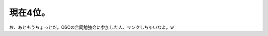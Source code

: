 ﻿現在4位。
##########


お、あともうちょっとだ。OSCの合同勉強会に参加した人、リンクしちゃいなよ。w



.. author:: mkouhei
.. categories:: Unix/Linux, computer, 
.. tags::


